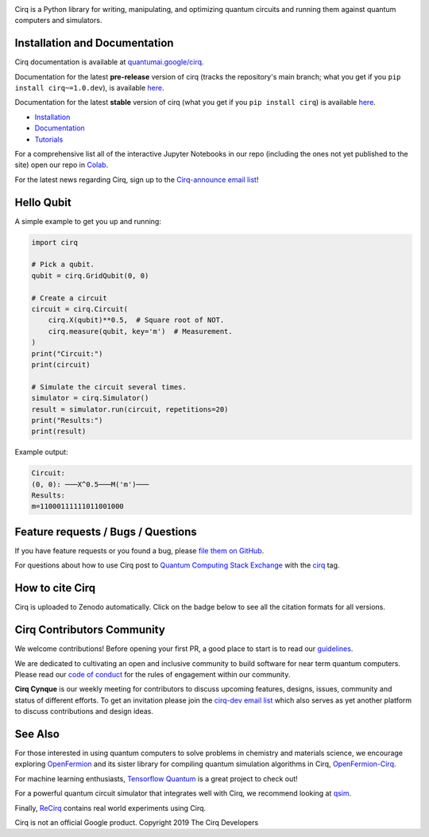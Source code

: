 .. image:: https://raw.githubusercontent.com/quantumlib/Cirq/main/docs/images/Cirq_logo_color.png
  :target: https://github.com/quantumlib/cirq
  :alt: Cirq
  :width: 500px

Cirq is a Python library for writing, manipulating, and optimizing quantum
circuits and running them against quantum computers and simulators.

.. image:: https://github.com/quantumlib/Cirq/actions/workflows/ci.yml/badge.svg?event=schedule
  :target: https://github.com/quantumlib/Cirq
  :alt: Build Status

.. image:: https://codecov.io/gh/quantumlib/Cirq/branch/main/graph/badge.svg
  :target: https://codecov.io/gh/quantumlib/Cirq

.. image:: https://badge.fury.io/py/cirq.svg
  :target: https://badge.fury.io/py/cirq


Installation and Documentation
------------------------------

Cirq documentation is available at `quantumai.google/cirq <https://quantumai.google/cirq>`_.

Documentation for the latest **pre-release** version of cirq (tracks the repository's main branch; what you get if you ``pip install cirq~=1.0.dev``), is available `here <https://quantumai.google/reference/python/cirq/all_symbols?version=nightly>`__.

Documentation for the latest **stable** version of cirq (what you get if you ``pip install cirq``) is available `here <https://quantumai.google/reference/python/cirq/all_symbols>`__.


- `Installation <https://quantumai.google/cirq/start/install>`_
- `Documentation <https://quantumai.google/cirq>`_
- `Tutorials <https://quantumai.google/cirq/build>`_

For a comprehensive list all of the interactive Jupyter Notebooks in our repo (including the ones not yet published to the site) open our repo in `Colab <https://colab.research.google.com/github/quantumlib/Cirq>`_.

For the latest news regarding Cirq, sign up to the `Cirq-announce email list <https://groups.google.com/forum/#!forum/cirq-announce>`__!


Hello Qubit
-----------

A simple example to get you up and running:

.. code-block:: python

  import cirq

  # Pick a qubit.
  qubit = cirq.GridQubit(0, 0)

  # Create a circuit
  circuit = cirq.Circuit(
      cirq.X(qubit)**0.5,  # Square root of NOT.
      cirq.measure(qubit, key='m')  # Measurement.
  )
  print("Circuit:")
  print(circuit)

  # Simulate the circuit several times.
  simulator = cirq.Simulator()
  result = simulator.run(circuit, repetitions=20)
  print("Results:")
  print(result)

Example output:

.. code-block::

  Circuit:
  (0, 0): ───X^0.5───M('m')───
  Results:
  m=11000111111011001000


Feature requests / Bugs / Questions
-----------------------------------

If you have feature requests or you found a bug, please `file them on GitHub <https://github.com/quantumlib/Cirq/issues/new/choose>`__.

For questions about how to use Cirq post to
`Quantum Computing Stack Exchange <https://quantumcomputing.stackexchange.com/>`__ with the
`cirq <https://quantumcomputing.stackexchange.com/questions/tagged/cirq>`__ tag.

How to cite Cirq
----------------

Cirq is uploaded to Zenodo automatically. Click on the badge below to see all the citation formats for all versions.

.. image:: https://zenodo.org/badge/DOI/10.5281/zenodo.4062499.svg
  :target: https://doi.org/10.5281/zenodo.4062499
  :alt: DOI

Cirq Contributors Community
---------------------------

We welcome contributions! Before opening your first PR, a good place to start is to read our
`guidelines <https://github.com/quantumlib/cirq/blob/main/CONTRIBUTING.md>`__.

We are dedicated to cultivating an open and inclusive community to build software for near term quantum computers.
Please read our `code of conduct <https://github.com/quantumlib/cirq/blob/main/CODE_OF_CONDUCT.md>`__ for the rules of engagement within our community.

**Cirq Cynque** is our weekly meeting for contributors to discuss upcoming features, designs, issues, community and status of different efforts.
To get an invitation please join the `cirq-dev email list <https://groups.google.com/forum/#!forum/cirq-dev>`__ which also serves as yet another platform to discuss contributions and design ideas.


See Also
--------

For those interested in using quantum computers to solve problems in
chemistry and materials science, we encourage exploring
`OpenFermion <https://github.com/quantumlib/openfermion>`__ and
its sister library for compiling quantum simulation algorithms in Cirq,
`OpenFermion-Cirq <https://github.com/quantumlib/openfermion-cirq>`__.

For machine learning enthusiasts, `Tensorflow Quantum <https://github.com/tensorflow/quantum>`__ is a great project to check out!

For a powerful quantum circuit simulator that integrates well with Cirq, we recommend looking at `qsim <https://github.com/quantumlib/qsim>`__.

Finally, `ReCirq <https://github.com/quantumlib/ReCirq>`__ contains real world experiments using Cirq.

Cirq is not an official Google product. Copyright 2019 The Cirq Developers
